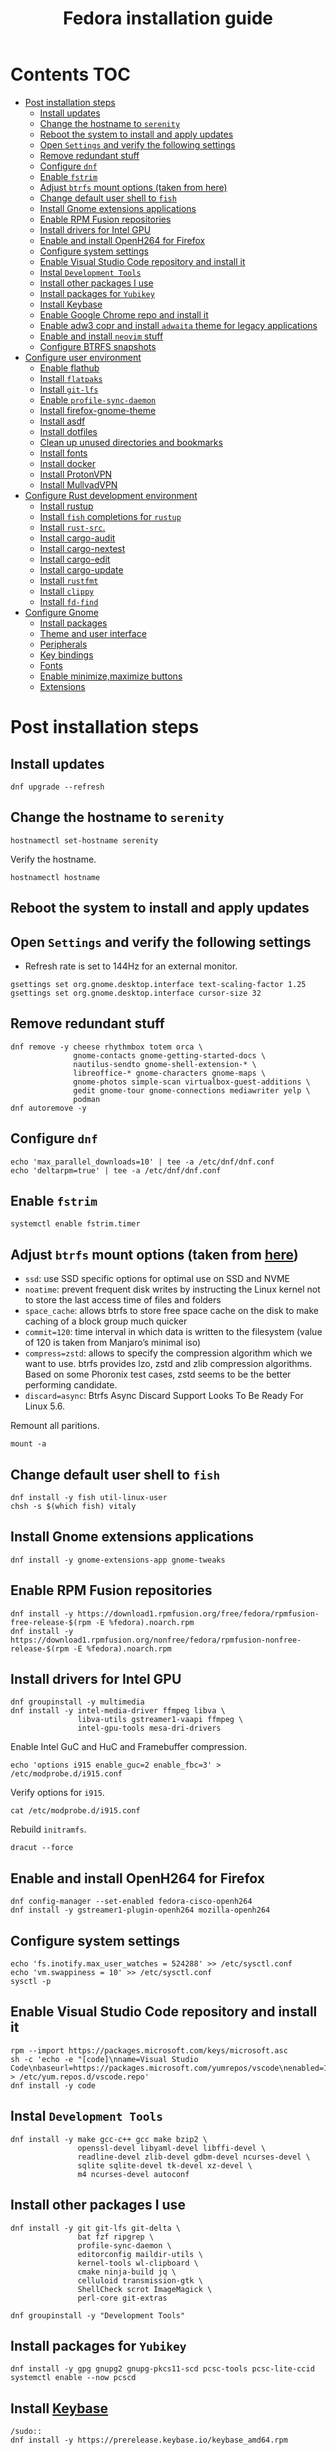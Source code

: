 #+TITLE: Fedora installation guide
#+PROPERTY: header-args :comments no :mkdirp yes :tangle no :results output

* Contents :TOC:
- [[#post-installation-steps][Post installation steps]]
  - [[#install-updates][Install updates]]
  - [[#change-the-hostname-to-serenity][Change the hostname to ~serenity~]]
  - [[#reboot-the-system-to-install-and-apply-updates][Reboot the system to install and apply updates]]
  - [[#open-settings-and-verify-the-following-settings][Open ~Settings~ and verify the following settings]]
  - [[#remove-redundant-stuff][Remove redundant stuff]]
  - [[#configure-dnf][Configure ~dnf~]]
  - [[#enable-fstrim][Enable ~fstrim~]]
  - [[#adjust-btrfs-mount-options-taken-from-here][Adjust ~btrfs~ mount options (taken from here)]]
  - [[#change-default-user-shell-to-fish][Change default user shell to ~fish~]]
  - [[#install-gnome-extensions-applications][Install Gnome extensions applications]]
  - [[#enable-rpm-fusion-repositories][Enable RPM Fusion repositories]]
  - [[#install-drivers-for-intel-gpu][Install drivers for Intel GPU]]
  - [[#enable-and-install-openh264-for-firefox][Enable and install OpenH264 for Firefox]]
  - [[#configure-system-settings][Configure system settings]]
  - [[#enable-visual-studio-code-repository-and-install-it][Enable Visual Studio Code repository and install it]]
  - [[#instal-development-tools][Instal ~Development Tools~]]
  - [[#install-other-packages-i-use][Install other packages I use]]
  - [[#install-packages-for-yubikey][Install packages for ~Yubikey~]]
  - [[#install-keybase][Install Keybase]]
  - [[#enable-google-chrome-repo-and-install-it][Enable Google Chrome repo and install it]]
  - [[#enable-adw3-copr-and-install-adwaita-theme-for-legacy-applications][Enable adw3 copr and install ~adwaita~ theme for legacy applications]]
  - [[#enable-and-install-neovim-stuff][Enable and install ~neovim~ stuff]]
  - [[#configure-btrfs-snapshots][Configure BTRFS snapshots]]
- [[#configure-user-environment][Configure user environment]]
  - [[#enable-flathub][Enable flathub]]
  - [[#install-flatpaks][Install ~flatpaks~]]
  - [[#install-git-lfs][Install ~git-lfs~]]
  - [[#enable-profile-sync-daemon][Enable ~profile-sync-daemon~]]
  - [[#install-firefox-gnome-theme][Install firefox-gnome-theme]]
  - [[#install-asdf][Install asdf]]
  - [[#install-dotfiles][Install dotfiles]]
  - [[#clean-up-unused-directories-and-bookmarks][Clean up unused directories and bookmarks]]
  - [[#install-fonts][Install fonts]]
  - [[#install-docker][Install docker]]
  - [[#install-protonvpn][Install ProtonVPN]]
  - [[#install-mullvadvpn][Install MullvadVPN]]
- [[#configure-rust-development-environment][Configure Rust development environment]]
  - [[#install-rustup][Install rustup]]
  - [[#install-fish-completions-for-rustup][Install ~fish~ completions for ~rustup~]]
  - [[#install-rust-src][Install ~rust-src~.]]
  - [[#install-cargo-audit][Install cargo-audit]]
  - [[#install-cargo-nextest][Install cargo-nextest]]
  - [[#install-cargo-edit][Install cargo-edit]]
  - [[#install-cargo-update][Install cargo-update]]
  - [[#install-rustfmt][Install ~rustfmt~]]
  - [[#install-clippy][Install ~clippy~]]
  - [[#install-fd-find][Install ~fd-find~]]
- [[#configure-gnome][Configure Gnome]]
  - [[#install-packages][Install packages]]
  - [[#theme-and-user-interface][Theme and user interface]]
  - [[#peripherals][Peripherals]]
  - [[#key-bindings][Key bindings]]
  - [[#fonts][Fonts]]
  - [[#enable-minimizemaximize-buttons][Enable minimize,maximize buttons]]
  - [[#extensions][Extensions]]

* Post installation steps
** Install updates
#+begin_src shell :dir /sudo::
dnf upgrade --refresh
#+end_src
** Change the hostname to ~serenity~
#+begin_src shell :dir /sudo::
hostnamectl set-hostname serenity
#+end_src

Verify the hostname.
#+begin_src shell
hostnamectl hostname
#+end_src

** Reboot the system to install and apply updates
** Open ~Settings~ and verify the following settings
- Refresh rate is set to 144Hz for an external monitor.

#+begin_src shell
gsettings set org.gnome.desktop.interface text-scaling-factor 1.25
gsettings set org.gnome.desktop.interface cursor-size 32
#+end_src

** Remove redundant stuff
#+begin_src shell :dir /sudo::
dnf remove -y cheese rhythmbox totem orca \
              gnome-contacts gnome-getting-started-docs \
              nautilus-sendto gnome-shell-extension-* \
              libreoffice-* gnome-characters gnome-maps \
              gnome-photos simple-scan virtualbox-guest-additions \
              gedit gnome-tour gnome-connections mediawriter yelp \
              podman
dnf autoremove -y
#+end_src

** Configure ~dnf~
#+begin_src shell :dir /sudo::
echo 'max_parallel_downloads=10' | tee -a /etc/dnf/dnf.conf
echo 'deltarpm=true' | tee -a /etc/dnf/dnf.conf
#+end_src

** Enable ~fstrim~
#+begin_src shell :dir /sudo::
systemctl enable fstrim.timer
#+end_src

** Adjust ~btrfs~ mount options (taken from [[https://mutschler.dev/linux/fedora-post-install/#btrfs-filesystem-optimizations][here]])
- ~ssd~: use SSD specific options for optimal use on SSD and NVME
- ~noatime~: prevent frequent disk writes by instructing the Linux kernel not to store the last access time of files and folders
- ~space_cache~: allows btrfs to store free space cache on the disk to make caching of a block group much quicker
- ~commit=120~: time interval in which data is written to the filesystem (value of 120 is taken from Manjaro’s minimal iso)
- ~compress=zstd~: allows to specify the compression algorithm which we want to use. btrfs provides lzo, zstd and zlib compression algorithms. Based on some Phoronix test cases, zstd seems to be the better performing candidate.
- ~discard=async~: Btrfs Async Discard Support Looks To Be Ready For Linux 5.6.

Remount all paritions.
#+begin_src shell :dir /sudo::
mount -a
#+end_src
** Change default user shell to ~fish~
#+begin_src shell :dir /sudo::
dnf install -y fish util-linux-user
chsh -s $(which fish) vitaly
#+end_src

** Install Gnome extensions applications
#+begin_src shell :dir /sudo::
dnf install -y gnome-extensions-app gnome-tweaks
#+end_src

** Enable RPM Fusion repositories
#+begin_src shell :dir /sudo::
dnf install -y https://download1.rpmfusion.org/free/fedora/rpmfusion-free-release-$(rpm -E %fedora).noarch.rpm
dnf install -y https://download1.rpmfusion.org/nonfree/fedora/rpmfusion-nonfree-release-$(rpm -E %fedora).noarch.rpm
#+end_src

** Install drivers for Intel GPU
#+begin_src shell :dir /sudo::
dnf groupinstall -y multimedia
dnf install -y intel-media-driver ffmpeg libva \
               libva-utils gstreamer1-vaapi ffmpeg \
               intel-gpu-tools mesa-dri-drivers
#+end_src

Enable Intel GuC and HuC and Framebuffer compression.
#+begin_src shell :dir /sudo::
echo 'options i915 enable_guc=2 enable_fbc=3' > /etc/modprobe.d/i915.conf
#+end_src

Verify options for ~i915~.
#+begin_src shell
cat /etc/modprobe.d/i915.conf
#+end_src

Rebuild ~initramfs~.
#+begin_src shell :dir /sudo::
dracut --force
#+end_src

** Enable and install OpenH264 for Firefox
#+begin_src shell :dir /sudo::
dnf config-manager --set-enabled fedora-cisco-openh264
dnf install -y gstreamer1-plugin-openh264 mozilla-openh264
#+end_src

** Configure system settings
#+begin_src shell :dir /sudo::
echo 'fs.inotify.max_user_watches = 524288' >> /etc/sysctl.conf
echo 'vm.swappiness = 10' >> /etc/sysctl.conf
sysctl -p
#+end_src

** Enable Visual Studio Code repository and install it
#+begin_src shell :dir /sudo::
rpm --import https://packages.microsoft.com/keys/microsoft.asc
sh -c 'echo -e "[code]\nname=Visual Studio Code\nbaseurl=https://packages.microsoft.com/yumrepos/vscode\nenabled=1\ngpgcheck=1\ngpgkey=https://packages.microsoft.com/keys/microsoft.asc" > /etc/yum.repos.d/vscode.repo'
dnf install -y code
#+end_src

** Instal ~Development Tools~
#+begin_src shell :dir /sudo::
dnf install -y make gcc-c++ gcc make bzip2 \
               openssl-devel libyaml-devel libffi-devel \
               readline-devel zlib-devel gdbm-devel ncurses-devel \
               sqlite sqlite-devel tk-devel xz-devel \
               m4 ncurses-devel autoconf
#+end_src

** Install other packages I use
#+begin_src shell :dir /sudo::
dnf install -y git git-lfs git-delta \
               bat fzf ripgrep \
               profile-sync-daemon \
               editorconfig maildir-utils \
               kernel-tools wl-clipboard \
               cmake ninja-build jq \
               celluloid transmission-gtk \
               ShellCheck scrot ImageMagick \
               perl-core git-extras

dnf groupinstall -y "Development Tools"
#+end_src

** Install packages for ~Yubikey~
#+begin_src shell :dir /sudo::
dnf install -y gpg gnupg2 gnupg-pkcs11-scd pcsc-tools pcsc-lite-ccid
systemctl enable --now pcscd
#+end_src

** Install [[https://keybase.io/][Keybase]]
#+begin_src shell :dir
/sudo::
dnf install -y https://prerelease.keybase.io/keybase_amd64.rpm
#+end_src
** Enable Google Chrome repo and install it
#+begin_src shell :dir /sudo::
dnf config-manager --set-enabled google-chrome
dnf install -y google-chrome-stable
#+end_src

** Enable [[https://github.com/lassekongo83/adw-gtk3][adw3]] copr and install ~adwaita~ theme for legacy applications
#+begin_src shell :dir /sudo::
dnf copr enable -y nickavem/adw-gtk3
dnf install -y adw-gtk3
#+end_src

** Enable and install ~neovim~ stuff
#+begin_src shell :dir /sudo::
dnf copr enable -y vitallium/neovim-default-editor
dnf install -y --allowerasing neovim-default-editor
dnf remove -y nano
#+end_src

TODO: Enable copr for symlinks ~vim => nvim~.
** Configure BTRFS snapshots
Credits to [[https://davejansen.com/fedora-root-snapshot-support/][Dave Jansen]].
Install snapper
#+begin_src shell :dir /sudo::
dnf install -y snapper python-dnf-plugin-snapper
#+end_src

*** Configure root snapshots
Create configuration for ~/~.
#+begin_src shell :dir /sudo::
snapper -c root create-config /
#+end_src

Create a root-level ~.snapshots~ subvolume.
#+begin_src shell :dir /sudo::
btrfs subvolume delete /.snapshots
#+end_src

Check the ~/etc/fstab~ file and copy&paste the mount point of home but replace ~home~ with ~.snapshots~.
#+begin_src shell :dir /sudo::
mkdir /mnt/btrfs /.snapshots
#+end_src

#+begin_src shell :dir /sudo::
mount /dev/disk/by-uuid/<INSERT_UUID_HERE> /mnt/btrfs
#+end_src

Create new root-level snapshot subvolume.
#+begin_src shell :dir /sudo::
cd /mnt/btrfs
btrfs subvolume create snapshots
cd ~
umount /mnt/btrfs
rmdir /mnt/btrfs
#+end_src

Auto-mount everything.
#+begin_src shell :dir /sudo::
systemctl daemon-reload
mount -a
#+end_src

Configure ~grub2~ to use ~root~ subvolume.
#+begin_src shell :dir /sudo::
btrfs subvolume set-default 257 /
grubby --update-kernel=ALL --remove-args="rootflags=subvol=root"
#+end_src
* Configure user environment
** Enable [[https://flatpak.org/setup/Fedora][flathub]]
#+begin_src shell :dir /sudo::
flatpak remote-add --if-not-exists flathub https://flathub.org/repo/flathub.flatpakrepo
flatpak remote-modify flathub --enable
#+end_src

** Install ~flatpaks~
#+begin_src shell
flatpak install -y flathub com.discordapp.Discord \
                           com.spotify.Client \
                           org.telegram.desktop \
                           us.zoom.Zoom \
                           com.slack.Slack \
                           com.github.tchx84.Flatseal \
                           org.gtk.Gtk3theme.adw-gtk3 org.gtk.Gtk3theme.adw-gtk3-dark
#+end_src

** Install ~git-lfs~
#+begin_src shell
git-lfs install
#+end_src

** Enable ~profile-sync-daemon~
#+begin_src shell
psd
systemctl --user enable --now psd.service
psd preview
#+end_src

** Install [[https://github.com/rafaelmardojai/firefox-gnome-theme][firefox-gnome-theme]]
#+begin_src shell
git clone https://github.com/rafaelmardojai/firefox-gnome-theme/ $HOME/Development/firefox-gnome-theme
cd $HOME/Development/firefox-gnome-theme
./scripts/install.sh
#+end_src
** Install [[https://asdf-vm.com/][asdf]]
#+begin_src shell
git clone https://github.com/asdf-vm/asdf.git ~/.asdf --branch v0.10.2
#+end_src

** Install [[https://github.com/vitallium/dotfiles][dotfiles]]
#+begin_src shell
git clone https://github.com/vitallium/dotfiles.git $HOME/Development/dotfiles
cd $HOME/Development/dotfiles
./install.sh
#+end_src
** Clean up unused directories and bookmarks
#+begin_src shell
rm -rf ~/Documents ~/Music ~/Public ~/Templates ~/Desktop
echo "file:///home/vitaly/Downloads" > ~/.config/gtk-3.0/bookmarks
#+end_src

** Install fonts
*** Iosevka
Install ~Etoile~ variant for Org mode in Emacs.
#+begin_src shell :dir /sudo::
dnf copr enable -y peterwu/iosevka
dnf install -y iosevka-etoile-fonts
#+end_src

*** Adobe Pro fonts
#+begin_src shell :dir /sudo::
dnf install -y adobe-source-sans-pro-fonts \
               adobe-source-serif-pro-fonts
#+end_src

** Install docker
#+begin_src shell :dir /sudo::
dnf config-manager -y \
    --add-repo \
    https://download.docker.com/linux/fedora/docker-ce.repo
dnf install -y docker-ce docker-ce-cli containerd.io docker-compose-plugin
usermod -aG docker $USER
#+end_src

Disable copy-on-write (COW).
#+begin_src shell :dir /sudo::
mkdir -p /var/lib/docker
chattr +C /var/lib/docker
#+end_src

Enable and start ~systemd~ services.
#+begin_src shell :dir /sudo::
systemctl enable --now docker.service
systemctl enable --now containerd.service
#+end_src

** Install ProtonVPN
#+begin_src shell :dir /sudo::
rpm -i https://protonvpn.com/download/protonvpn-stable-release-1.0.1-1.noarch.rpm
dnf install -y protonvpn
#+end_src

** Install MullvadVPN
#+begin_src shell :dir /sudo::
dnf install -y https://mullvad.net/media/app/MullvadVPN-2022.2_x86_64.rpm
#+end_src

* Configure Rust development environment
** Install [[https://rustup.rs/][rustup]]
#+begin_src shell :results output silent
curl --proto '=https' --tlsv1.2 -sSf https://sh.rustup.rs | sh
#+end_src
** Install ~fish~ completions for ~rustup~
#+begin_src shell
rustup completions fish rustup >> $HOME/.config/fish/completions/rustup.fish
#+end_src

#+begin_src shell
curl -L https://github.com/rust-analyzer/rust-analyzer/releases/latest/download/rust-analyzer-x86_64-unknown-linux-gnu.gz | gunzip -c - > ~/.local/bin/rust-analyzer
chmod +x ~/.local/bin/rust-analyzer
#+end_src

** Install ~rust-src~.
#+begin_src shell
rustup component add rust-src
#+end_src

** Install [[https://crates.io/crates/cargo-audit][cargo-audit]]
#+begin_quote
Audit Cargo.lock for crates with security vulnerabilities
#+end_quote

#+begin_src shell
cargo install cargo-audit --features=fix
#+end_src

** Install [[https://crates.io/crates/cargo-nextest][cargo-nextest]]
#+begin_quote
A next-generation test runner for Rust.
#+end_quote

#+begin_src shell
cargo install cargo-nextest
#+end_src
** Install [[https://crates.io/crates/cargo-edit][cargo-edit]]
#+begin_quote
This tool extends Cargo to allow you to add, remove, and upgrade dependencies by modifying your Cargo.toml file from the command line.
#+end_quote

#+begin_src shell
cargo install cargo-edit
#+end_src
** Install [[https://crates.io/crates/cargo-update][cargo-update]]
#+begin_quote
A cargo subcommand for checking and applying updates to installed executables
#+end_quote

#+begin_src shell
cargo install cargo-update
#+end_src
** Install ~rustfmt~
#+begin_src shell
rustup component add rustfmt
#+end_src
** Install ~clippy~
#+begin_src shell
rustup component add clippy
#+end_src
** Install ~fd-find~
#+begin_src shell
cargo install fd-find
#+end_src
* Configure Gnome
** Install packages
#+begin_src shell :dir /sudo::
dnf install -y dconf-editor \
               papirus-icon-theme \
               webp-pixbuf-loader \
               gthumb

# Restart nautilus
nautilus -q
#+end_src

** Theme and user interface
#+begin_src shell
gsettings set org.gnome.desktop.interface clock-show-weekday true
gsettings set org.gnome.desktop.interface font-antialiasing "rgba"
gsettings set org.gnome.desktop.interface gtk-theme "adw-gtk3"
gsettings set org.gnome.desktop.interface icon-theme "Papirus"
#+end_src

Set the application on the dash.
#+begin_src shell
gsettings set org.gnome.shell favorite-apps "['firefox.desktop', 'emacs.desktop', 'org.gnome.Terminal.desktop', 'org.gnome.Nautilus.desktop', 'org.telegram.desktop.desktop']"
#+end_src
*** Adjust search locations
#+begin_src shell
gsettings set org.gnome.desktop.search-providers disabled "['org.gnome.clocks.desktop']"
#+end_src
** Peripherals
Enable blazingly fast keyboard repeat.
#+begin_src shell
gsettings set org.gnome.desktop.peripherals.keyboard delay 210
#+end_src

** Key bindings
#+begin_src shell
gsettings set org.gnome.mutter.keybindings toggle-tiled-left "['<Super>h']"
gsettings set org.gnome.mutter.keybindings toggle-tiled-right "['<Super>l']"

gsettings set org.gnome.settings-daemon.plugins.media-keys screensaver "['<Super>Return']"

gsettings set org.gnome.desktop.wm.keybindings minimize "['<Super>apostrophe']"
gsettings set org.gnome.desktop.wm.keybindings maximize "['<Super>k']"
gsettings set org.gnome.desktop.wm.keybindings unmaximize "['<Super>j']"
gsettings set org.gnome.desktop.wm.keybindings switch-to-workspace-1 "['<Super>1']"
gsettings set org.gnome.desktop.wm.keybindings switch-to-workspace-2 "['<Super>2']"
gsettings set org.gnome.desktop.wm.keybindings switch-to-workspace-3 "['<Super>3']"
gsettings set org.gnome.desktop.wm.keybindings switch-to-workspace-4 "['<Super>4']"

for app_id in (seq 1 9); gsettings set org.gnome.shell.keybindings switch-to-application-$app_id "[]"; end
#+end_src

** Fonts
#+begin_src shell
gsettings set org.gnome.desktop.interface document-font-name "Source Sans 3 Regular 11"
gsettings set org.gnome.desktop.interface font-name "Source Sans 3 Regular 11"
gsettings set org.gnome.desktop.interface monospace-font-name "Source Code Pro 10"
gsettings set org.gnome.desktop.wm.preferences titlebar-font "Source Sans 3 Semi-Bold 11"
#+end_src

** Enable minimize,maximize buttons
#+begin_src shell
gsettings set org.gnome.desktop.wm.preferences button-layout 'appmenu:minimize,maximize,close'
#+end_src

** Extensions
*** CPU Power
Do not forget to logout and login again.
#+begin_src shell :dir /sudo::
dnf copr enable -y fin-ger/cpupower
dnf install -y gnome-shell-extension-cpupower
#+end_src
